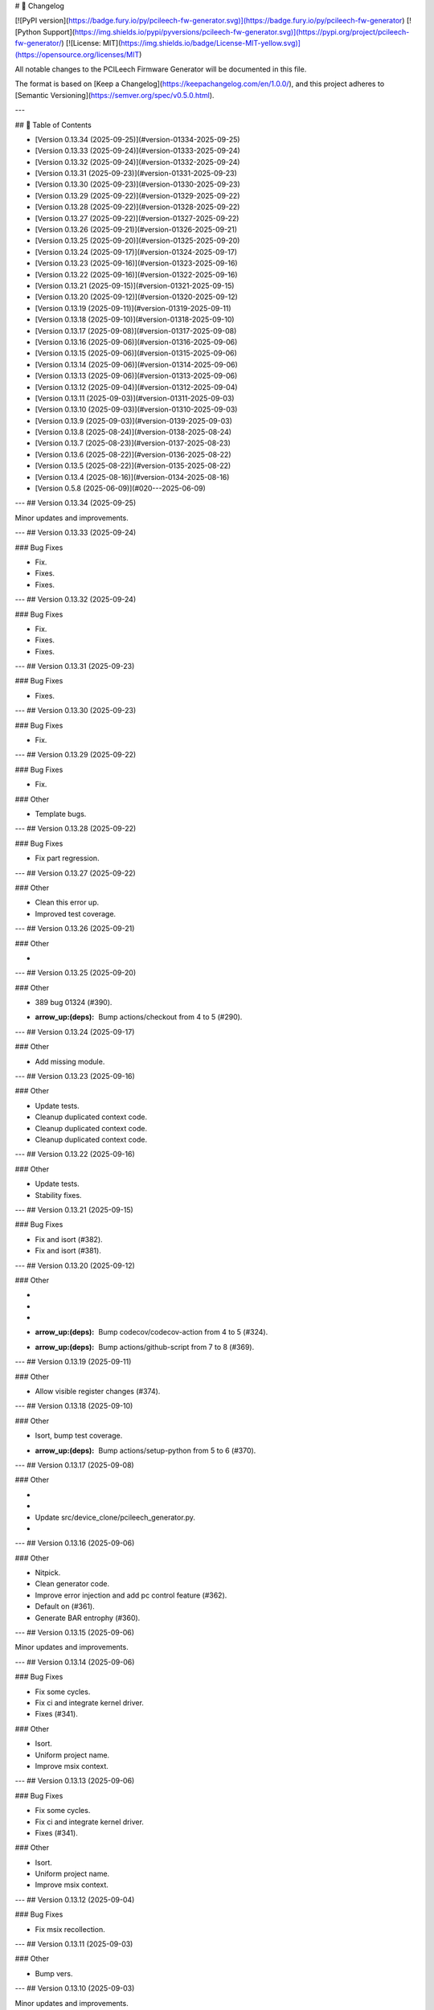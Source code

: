 # 📝 Changelog

[![PyPI version](https://badge.fury.io/py/pcileech-fw-generator.svg)](https://badge.fury.io/py/pcileech-fw-generator)
[![Python Support](https://img.shields.io/pypi/pyversions/pcileech-fw-generator.svg)](https://pypi.org/project/pcileech-fw-generator/)
[![License: MIT](https://img.shields.io/badge/License-MIT-yellow.svg)](https://opensource.org/licenses/MIT)

All notable changes to the PCILeech Firmware Generator will be documented in this file.

The format is based on [Keep a Changelog](https://keepachangelog.com/en/1.0.0/),
and this project adheres to [Semantic Versioning](https://semver.org/spec/v0.5.0.html).

---

## 📑 Table of Contents

- [Version 0.13.34 (2025-09-25)](#version-01334-2025-09-25)
- [Version 0.13.33 (2025-09-24)](#version-01333-2025-09-24)
- [Version 0.13.32 (2025-09-24)](#version-01332-2025-09-24)
- [Version 0.13.31 (2025-09-23)](#version-01331-2025-09-23)
- [Version 0.13.30 (2025-09-23)](#version-01330-2025-09-23)
- [Version 0.13.29 (2025-09-22)](#version-01329-2025-09-22)
- [Version 0.13.28 (2025-09-22)](#version-01328-2025-09-22)
- [Version 0.13.27 (2025-09-22)](#version-01327-2025-09-22)
- [Version 0.13.26 (2025-09-21)](#version-01326-2025-09-21)
- [Version 0.13.25 (2025-09-20)](#version-01325-2025-09-20)
- [Version 0.13.24 (2025-09-17)](#version-01324-2025-09-17)
- [Version 0.13.23 (2025-09-16)](#version-01323-2025-09-16)
- [Version 0.13.22 (2025-09-16)](#version-01322-2025-09-16)
- [Version 0.13.21 (2025-09-15)](#version-01321-2025-09-15)
- [Version 0.13.20 (2025-09-12)](#version-01320-2025-09-12)
- [Version 0.13.19 (2025-09-11)](#version-01319-2025-09-11)
- [Version 0.13.18 (2025-09-10)](#version-01318-2025-09-10)
- [Version 0.13.17 (2025-09-08)](#version-01317-2025-09-08)
- [Version 0.13.16 (2025-09-06)](#version-01316-2025-09-06)
- [Version 0.13.15 (2025-09-06)](#version-01315-2025-09-06)
- [Version 0.13.14 (2025-09-06)](#version-01314-2025-09-06)
- [Version 0.13.13 (2025-09-06)](#version-01313-2025-09-06)
- [Version 0.13.12 (2025-09-04)](#version-01312-2025-09-04)
- [Version 0.13.11 (2025-09-03)](#version-01311-2025-09-03)
- [Version 0.13.10 (2025-09-03)](#version-01310-2025-09-03)
- [Version 0.13.9 (2025-09-03)](#version-0139-2025-09-03)
- [Version 0.13.8 (2025-08-24)](#version-0138-2025-08-24)
- [Version 0.13.7 (2025-08-23)](#version-0137-2025-08-23)
- [Version 0.13.6 (2025-08-22)](#version-0136-2025-08-22)
- [Version 0.13.5 (2025-08-22)](#version-0135-2025-08-22)
- [Version 0.13.4 (2025-08-16)](#version-0134-2025-08-16)
- [Version 0.5.8 (2025-06-09)](#020---2025-06-09)

---
## Version 0.13.34 (2025-09-25)

Minor updates and improvements.

---
## Version 0.13.33 (2025-09-24)

### Bug Fixes

- Fix.
- Fixes.
- Fixes.

---
## Version 0.13.32 (2025-09-24)

### Bug Fixes

- Fix.
- Fixes.
- Fixes.

---
## Version 0.13.31 (2025-09-23)

### Bug Fixes

- Fixes.

---
## Version 0.13.30 (2025-09-23)

### Bug Fixes

- Fix.

---
## Version 0.13.29 (2025-09-22)

### Bug Fixes

- Fix.

### Other

- Template bugs.

---
## Version 0.13.28 (2025-09-22)

### Bug Fixes

- Fix part regression.

---
## Version 0.13.27 (2025-09-22)

### Other

- Clean this error up.
- Improved test coverage.

---
## Version 0.13.26 (2025-09-21)

### Other

- ..

---
## Version 0.13.25 (2025-09-20)

### Other

- 389 bug 01324 (#390).
- :arrow_up:(deps): Bump actions/checkout from 4 to 5 (#290).

---
## Version 0.13.24 (2025-09-17)

### Other

- Add missing module.

---
## Version 0.13.23 (2025-09-16)

### Other

- Update tests.
- Cleanup duplicated context code.
- Cleanup duplicated context code.
- Cleanup duplicated context code.

---
## Version 0.13.22 (2025-09-16)

### Other

- Update tests.
- Stability fixes.

---
## Version 0.13.21 (2025-09-15)

### Bug Fixes

- Fix and isort (#382).
- Fix and isort (#381).

---
## Version 0.13.20 (2025-09-12)

### Other

- ..
- ..
- ..
- :arrow_up:(deps): Bump codecov/codecov-action from 4 to 5 (#324).
- :arrow_up:(deps): Bump actions/github-script from 7 to 8 (#369).

---
## Version 0.13.19 (2025-09-11)

### Other

- Allow visible register changes (#374).

---
## Version 0.13.18 (2025-09-10)

### Other

- Isort, bump test coverage.
- :arrow_up:(deps): Bump actions/setup-python from 5 to 6 (#370).

---
## Version 0.13.17 (2025-09-08)

### Other

- ..
- ..
- Update src/device_clone/pcileech_generator.py.
- ..

---
## Version 0.13.16 (2025-09-06)

### Other

- Nitpick.
- Clean generator code.
- Improve error injection and add pc control feature (#362).
- Default on (#361).
- Generate BAR entrophy (#360).

---
## Version 0.13.15 (2025-09-06)

Minor updates and improvements.

---
## Version 0.13.14 (2025-09-06)

### Bug Fixes

- Fix some cycles.
- Fix ci and integrate kernel driver.
- Fixes (#341).

### Other

- Isort.
- Uniform project name.
- Improve msix context.

---
## Version 0.13.13 (2025-09-06)

### Bug Fixes

- Fix some cycles.
- Fix ci and integrate kernel driver.
- Fixes (#341).

### Other

- Isort.
- Uniform project name.
- Improve msix context.

---
## Version 0.13.12 (2025-09-04)

### Bug Fixes

- Fix msix recollection.

---
## Version 0.13.11 (2025-09-03)

### Other

- Bump vers.

---
## Version 0.13.10 (2025-09-03)

Minor updates and improvements.

---
## Version 0.13.9 (2025-09-03)

### Bug Fixes

- Fix i/o port handling (#332).
- Fix msix context (#329).

### Other

- :arrow_up:(deps): Bump actions/ai-inference from 1 to 2 (#291).
- :arrow_up:(deps): Bump actions/download-artifact from 4 to 5 (#325).

---
## Version 0.13.8 (2025-08-24)

Minor updates and improvements.

---
## Version 0.13.7 (2025-08-23)

### Other

- ..
- ..

---
## Version 0.13.6 (2025-08-22)

### Bug Fixes

- Fix a couple tests.
- Fix missing context values.

### Other

- Potential fix for code scanning alert no. 149: Overly permissive file permissions (#312).
- Potential fix for code scanning alert no. 150: Overly permissive file permissions (#311).
- Potential fix for code scanning alert no. 252: Unhashable object hashed (#310).
- Potential fix for code scanning alert no. 248: Wrong number of arguments in a class instantiation (#309).
- Update project url (#308).

---
## Version 0.13.5 (2025-08-22)

### Other

- Consolidate contexts (#281).

---
## Version 0.13.4 (2025-08-16)

lots of stuff

---
## Version 0.7.5 (2025-06-09)

- Added TUI integration tests using `textual.testing`.

---

## Version 0.5.8 (2025-06-09)

Some templating fixes and pypi formatting fixes

--- 


